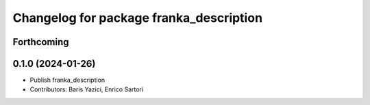 ^^^^^^^^^^^^^^^^^^^^^^^^^^^^^^^^^^^^^^^^
Changelog for package franka_description
^^^^^^^^^^^^^^^^^^^^^^^^^^^^^^^^^^^^^^^^

Forthcoming
-----------

0.1.0 (2024-01-26)
------------------
* Publish franka_description
* Contributors: Baris Yazici, Enrico Sartori

